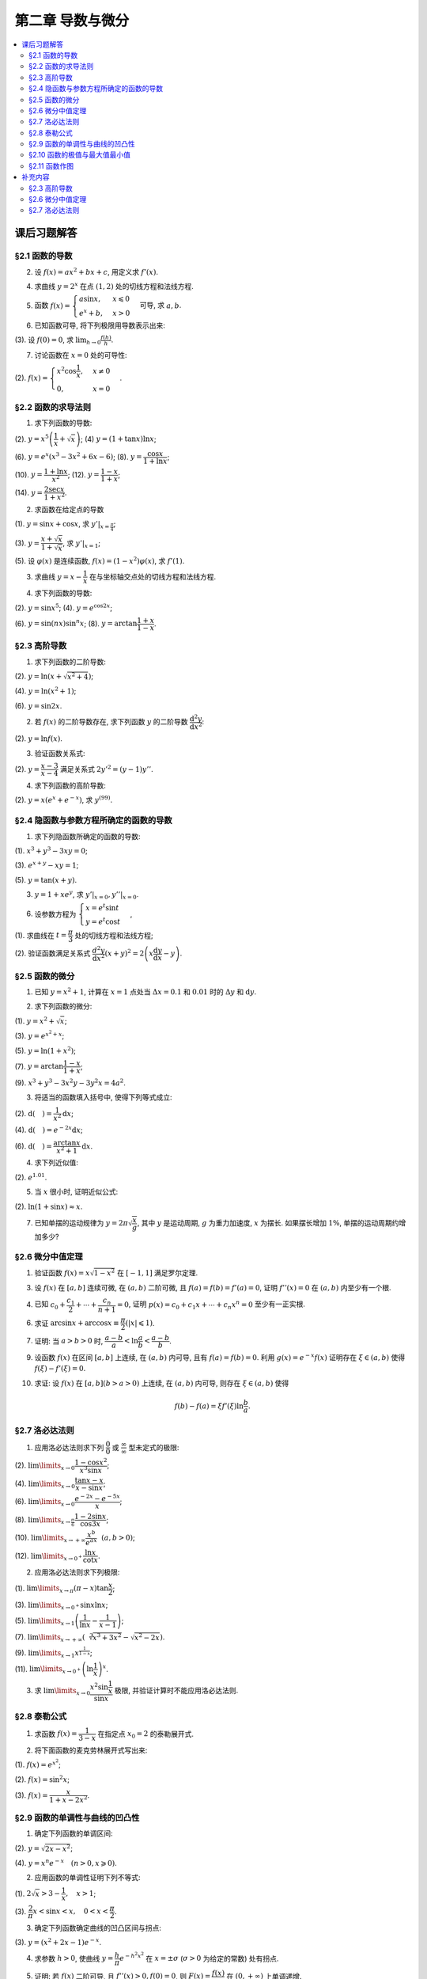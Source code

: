第二章  导数与微分
^^^^^^^^^^^^^^^^^^^^^^^^^

.. contents:: :local:


课后习题解答
=================

§2.1 函数的导数
--------------------------------

2. 设 :math:`f(x) = ax^2 + bx + c`, 用定义求 :math:`f'(x)`.

.. proof:solution::

    .. math::

        f'(x) &= \lim_{\Delta x \to 0} \frac{f(x + \Delta x) - f(x)}{\Delta x} \\
              &= \lim_{\Delta x \to 0} \frac{a(x + \Delta x)^2 + b(x + \Delta x) + c - (ax^2 + bx + c)}{\Delta x} \\
              &= \lim_{\Delta x \to 0} \frac{a(x^2 + 2x\Delta x + \Delta x^2) + bx + b\Delta x + c - ax^2 - bx - c}{\Delta x} \\
              &= \lim_{\Delta x \to 0} \frac{2ax\Delta x + a\Delta x^2 + b\Delta x}{\Delta x} \\
              &= \lim_{\Delta x \to 0} 2ax + a\Delta x + b \\
              &= 2ax + b

4. 求曲线 :math:`y = 2^x` 在点 :math:`(1, 2)` 处的切线方程和法线方程.

.. proof:solution::

    :math:`y = 2^x` 的导函数为 :math:`y' = 2^x \ln 2`, 所以在点 :math:`(1, 2)` 处切线斜率, 即该点处的导数值为 :math:`y'|_{x=1} = 2 \ln 2`.
    所以切线方程为 :math:`y - 2 = 2 \ln 2 (x - 1)`, 即 :math:`y = 2 \ln 2 x - 2 \ln 2 + 2`.

    法线的斜率为 :math:`-\frac{1}{2 \ln 2}`, 所以法线方程为 :math:`y - 2 = -\frac{1}{2 \ln 2} (x - 1)`, 即 :math:`y = -\frac{1}{2 \ln 2} x + \frac{1}{2 \ln 2} + 2`.

5. 函数 :math:`f(x) = \begin{cases} a \sin x, & x \leqslant 0 \\ e^x + b, & x > 0 \end{cases}` 可导, 求 :math:`a, b`.

.. proof:solution::

    :math:`f(x)` 在 :math:`x = 0` 处可导, 所以 :math:`f(x)` 在 :math:`x = 0` 处连续, 即 :math:`a \sin 0 = e^0 + b`, 解得 :math:`b = -1`.

    :math:`f'_{-}(0) = a \cos 0 = a`, :math:`f'_{+}(0) = e^0 = 1`, 所以 :math:`a = 1`.

6. 已知函数可导, 将下列极限用导数表示出来:

(3). 设 :math:`f(0) = 0`, 求 :math:`\lim_{h \to 0} \frac{f(h)}{h}`.

.. proof:solution::

    .. math::

        \lim_{h \to 0} \frac{f(h)}{h} = \lim_{h \to 0} \frac{f(h) - f(0)}{h - 0} = f'(0)

7. 讨论函数在 :math:`x = 0` 处的可导性:

(2). :math:`f(x) = \begin{cases} x^2 \cos \dfrac{1}{x}, & x \ne 0 \\ 0, & x = 0 \end{cases}`.

.. proof:solution::

    首先, :math:`f(x)` 在 :math:`x = 0` 处连续, 因为 :math:`\lim\limits_{x \to 0} f(x) = \lim\limits_{x \to 0} x^2 \cos \dfrac{1}{x} = 0 = f(0)`.
    接下来考虑 :math:`f(x)` 在 :math:`x = 0` 处的左右导数是否相等:

    .. math::

        f'_{-}(0) &= \lim_{h \to 0^{-}} \dfrac{f(0 + h) - f(0)}{h} = \lim_{h \to 0^{-}} \dfrac{h^2 \cos \dfrac{1}{h}}{h} \\
                  &= \lim_{h \to 0^{-}} h \cos \dfrac{1}{h} \\
                  &= 0

    .. math::

        f'_{+}(0) &= \lim_{h \to 0^{+}} \dfrac{f(0 + h) - f(0)}{h} = \lim_{h \to 0^{+}} \dfrac{h^2 \cos \dfrac{1}{h}}{h} \\
                  &= \lim_{h \to 0^{+}} h \cos \dfrac{1}{h} \\
                  &= 0

    所以 :math:`f'(0) = 0`, :math:`f(x)` 在 :math:`x = 0` 处可导.

§2.2 函数的求导法则
--------------------------------

1. 求下列函数的导数:

(2). :math:`y = x^5 \left( \dfrac{1}{x} + \sqrt{x} \right)`; (4) :math:`y = (1 + \tan x) \ln x`;

(6). :math:`y = e^x (x^3 - 3x^2 + 6x - 6)`; (8). :math:`y = \dfrac{\cos x}{1 + \ln x}`;

(10). :math:`y = \dfrac{1 + \ln x}{x^2}`; (12). :math:`y = \dfrac{1 - x}{1 + x}`;

(14). :math:`y = \dfrac{2\sec x}{1 + x^2}`.

.. proof:solution::

    (2).

    .. math::

        y' &= 5x^4 \left( \dfrac{1}{x} + \sqrt{x} \right) + x^5 \left( -\dfrac{1}{x^2} + \dfrac{1}{2 \sqrt{x}} \right) \\
           &= 5x^3 + 5x^{9/2} - x^3 + \dfrac{1}{2} x^{9/2} \\
           &= 4x^3 + \dfrac{11}{2} x^{9/2}

    (4).

    .. math::

        y' = \dfrac{1}{\cos^2 x} \ln x + (1 + \tan x) \cdot \dfrac{1}{x}

    (6).

    .. math::

        y' = e^x (x^3 - 3x^2 + 6x - 6) + e^x (3x^2 - 6x + 6) = e^x x^3

    (8).

    .. math::

        y' = \dfrac{-\sin x}{1 + \ln x} - \dfrac{\cos x}{(1 + \ln x)^2} \cdot \dfrac{1}{x} = - \dfrac{\cos x + x \sin x (1 + \ln x)}{x(1 + \ln x)^2}

    (10).

    .. math::

        y' = \dfrac{\dfrac{1}{x} \cdot x^2 - (1 + \ln x) \cdot 2x}{x^4} = \dfrac{1 - 2 - 2 \ln x}{x^3} = - \dfrac{2 \ln x + 1}{x^3}

    (12).

    .. math::

        y' = \dfrac{-1 \cdot (1 + x) - (1 - x) \cdot 1}{(1 + x)^2} = - \dfrac{2}{(1 + x)^2}

    (14).

    .. math::

        y' = \dfrac{2 (\sec x \tan x) \cdot (1 + x^2) - 2 \sec x \cdot 2x}{(1 + x^2)^2} = 2 \sec x \left( \dfrac{(1 + x^2) \tan x - 2x}{(1 + x^2)^2} \right)

2. 求函数在给定点的导数

(1). :math:`y = \sin x + \cos x`, 求 :math:`y'|_{x = \frac{\pi}{4}}`;

(3). :math:`y = \dfrac{x + \sqrt{x}}{1 + \sqrt{x}}`, 求 :math:`y'|_{x = 1}`;

(5). 设 :math:`\varphi(x)` 是连续函数, :math:`f(x) = (1 - x^2) \varphi(x)`, 求 :math:`f'(1)`.

.. proof:solution::

    (1). :math:`y' = \cos x - \sin x`, 所以 :math:`y'|_{x = \frac{\pi}{4}} = \cos \frac{\pi}{4} - \sin \frac{\pi}{4} = \frac{\sqrt{2}}{2} - \frac{\sqrt{2}}{2} = 0`.

    (3). :math:`y' = \left( \dfrac{\sqrt{x} (1 + \sqrt{x})}{1 + \sqrt{x}} \right)' = \left( \sqrt{x} \right)' = \dfrac{1}{2 \sqrt{x}}`, 所以 :math:`y'|_{x = 1} = \dfrac{1}{2}`.

    (5). 由于 :math:`\varphi` 只是连续函数, 不知道是否可导, 所以需要用定义求 :math:`f(x) = (1 - x^2) \varphi(x)` 的导数

    .. math::

        f'(x) & = \lim_{\Delta x \to 0} \dfrac{f(x + \Delta x) - f(x)}{\Delta x} \\
              & = \lim_{\Delta x \to 0} \dfrac{(1 - (x + \Delta x)^2) \varphi(x + \Delta x) - (1 - x^2) \varphi(x)}{\Delta x} \\
              & = \lim_{\Delta x \to 0} \dfrac{(1 - x^2 - 2x \Delta x - \Delta x^2) \varphi(x + \Delta x) - (1 - x^2) \varphi(x)}{\Delta x} \\
              & = \lim_{\Delta x \to 0} \dfrac{(1 - x^2) \varphi(x + \Delta x) - (1 - x^2) \varphi(x) - 2x \Delta x \varphi(x + \Delta x) - \Delta x^2 \varphi(x + \Delta x)}{\Delta x} \\
              & = \lim_{\Delta x \to 0} \dfrac{(1 - x^2) (\varphi(x + \Delta x) - \varphi(x))}{\Delta x} - \lim_{\Delta x \to 0} 2x \varphi(x + \Delta x) - \lim_{\Delta x \to 0} \Delta x \varphi(x + \Delta x) \\
              & = \lim_{\Delta x \to 0} \dfrac{(1 - x^2) (\varphi(x + \Delta x) - \varphi(x))}{\Delta x} - 2x \varphi(x) - 0 \\

    上式代 :math:`x = 1` 有 :math:`f'(1) = \lim\limits_{\Delta x \to 0} 0 - 2 \cdot 1 \cdot \varphi(1) = -2 \varphi(1)`.

3. 求曲线 :math:`y = x - \dfrac{1}{x}` 在与坐标轴交点处的切线方程和法线方程.

.. proof:solution::

    先求曲线与坐标轴交点. 由于曲线在 :math:`x = 0` 处无定义, 即与 :math:`y` 轴无交点, 所以只需求 :math:`x` 轴交点. 曲线与 :math:`x` 轴交点为 :math:`x - \dfrac{1}{x} = 0`,
    解得 :math:`x = \pm 1`, 所以曲线与坐标轴交点为 :math:`(-1, 0)` 和 :math:`(1, 0)`.

    曲线 :math:`y = x - \dfrac{1}{x}` 的导函数为 :math:`y' = 1 + \dfrac{1}{x^2}`, 所以在点 :math:`(-1, 0)` 处切线斜率, 即该点处的导数值为 :math:`y'|_{x=-1} = 1 + \dfrac{1}{(-1)^2} = 2`,
    所以切线方程为 :math:`y - 0 = 2 (x + 1)`, 即 :math:`y = 2x + 2`; 法线的斜率为 :math:`-\dfrac{1}{2}`, 所以法线方程为 :math:`y - 0 = -\dfrac{1}{2} (x + 1)`, 即 :math:`y = -\dfrac{1}{2} x - \dfrac{1}{2}`. 类似可求得曲线在点 :math:`(1, 0)` 处的切线方程为 :math:`y = 2x - 2`, 法线方程为 :math:`y = -\dfrac{1}{2} x + \dfrac{1}{2}`.

4. 求下列函数的导数:

(2). :math:`y = \sin x^5`; (4). :math:`y = e^{\cos 2x}`;

(6). :math:`y = \sin (nx) \sin^n x`; (8). :math:`y = \arctan \dfrac{1 + x}{1 - x}`.

.. proof:solution::

    (2). :math:`y' = \cos x^5 \cdot 5x^4`.

    (4). :math:`y' = e^{\cos 2x} \cdot (-\sin 2x) \cdot 2 = -2 e^{\cos 2x} \sin 2x`.

    (6).

    .. math::

        y' & = n \cos (nx) \sin^n x + \sin (nx) \cdot n \sin^{n-1} x \cdot \cos x \\
           & = n \sin^{n-1} x (\cos (nx) \sin x + \sin (nx) \cos x) \\
           & = n \sin^{n-1} x \sin (nx + x).

    (8). :math:`y' = \dfrac{1}{1 + \left( \dfrac{1 + x}{1 - x} \right)^2} \cdot \dfrac{(1 - x) + (1 + x)}{(1 - x)^2} = \dfrac{2}{(1 - x)^2 + (1 + x)^2} = \dfrac{1}{1 + x^2}`.

§2.3 高阶导数
--------------------------------

1. 求下列函数的二阶导数:

(2). :math:`y = \ln (x + \sqrt{x^2 + 4})`;

(4). :math:`y = \ln (x^2 + 1)`;

(6). :math:`y = \sin 2x`.

.. proof:solution::

    (2).

    .. math::

        y' & = \dfrac{1}{x + \sqrt{x^2 + 4}} \cdot (1 + \dfrac{1}{2 \sqrt{x^2 + 4}} \cdot 2x) = \dfrac{1}{x + \sqrt{x^2 + 4}} \cdot \dfrac{x + \sqrt{x^2 + 4}}{\sqrt{x^2 + 4}} = \dfrac{1}{\sqrt{x^2 + 4}} \\
        y'' & = -\dfrac{1}{2} (x^2 + 4)^{-3/2} \cdot 2x = -\dfrac{x}{(x^2 + 4)^{3/2}}

    (4).

    .. math::

        y' & = \dfrac{2x}{x^2 + 1} \\
        y'' & = \dfrac{2(x^2 + 1) - 2x \cdot 2x}{(x^2 + 1)^2} = \dfrac{2(1 - x^2)}{(x^2 + 1)^2}

    (6).

    .. math::

        y' & = 2 \cos 2x \\
        y'' & = -4 \sin 2x

2. 若 :math:`f(x)` 的二阶导数存在, 求下列函数 :math:`y` 的二阶导数 :math:`\dfrac{\mathrm{d}^2 y}{\mathrm{d} x^2}`:

(2). :math:`y = \ln f(x)`.

.. proof:solution::

    .. math::

        y' & = \dfrac{1}{f(x)} \cdot f'(x) \\
        y'' & = \dfrac{1}{f(x)} \cdot f''(x) - \dfrac{1}{f^2(x)} \cdot (f'(x))^2 = \dfrac{f''(x) f(x) - (f'(x))^2}{f^2(x)}

3. 验证函数关系式:

(2). :math:`y = \dfrac{x - 3}{x - 4}` 满足关系式 :math:`2y'^2 = (y - 1) y''`.

.. proof:proof::

    .. math::

        y' & = \dfrac{(x - 4) - (x - 3)}{(x - 4)^2} = -\dfrac{1}{(x - 4)^2} \\
        y'' & = 2(x - 4)^{-3} = \dfrac{2}{(x - 4)^3}

    所以

    .. math::

        2y'^2 & = 2 \cdot \dfrac{1}{(x - 4)^4} = \dfrac{2}{(x - 4)^4} \\
        (y - 1) y'' & = \dfrac{(x - 3) - (x - 4)}{x - 4} \cdot \dfrac{2}{(x - 4)^3} = \dfrac{2}{(x - 4)^4}

    所以 :math:`2y'^2 = (y - 1) y''`.

4. 求下列函数的高阶导数:

(2). :math:`y = x (e^{x} + e^{-x})`, 求 :math:`y^{(99)}`.

.. proof:solution::

    .. math::

        y' & = e^x + e^{-x} + x (e^x - e^{-x}) \\
        y'' & = e^x - e^{-x} + e^x - e^{-x} + x (e^x + e^{-x}) = 2(e^x - e^{-x}) + x (e^x + e^{-x}) \\
        y^{(3)} & = 2(e^x + e^{-x}) + e^x + e^{-x} + x (e^x - e^{-x}) = 3(e^x + e^{-x}) + x (e^x - e^{-x})

    所以可以猜测 :math:`y^{(n)} = n(e^x + (-1)^{n - 1} e^{-x}) + x (e^x + (-1)^n e^{-x})`, 用数学归纳法证明:

    .. math::

        y^{(n + 1)} & = \dfrac{d \left( n(e^x + (-1)^{n - 1} e^{-x}) + x (e^x + (-1)^n e^{-x}) \right)}{\mathrm{d} x} \\
        & = n(e^x + (-1)^{n} e^{-x}) + (e^x + (-1)^n e^{-x}) + x (e^x + (-1)^{n + 1} e^{-x}) \\
        & = (n + 1)(e^x + (-1)^{n} e^{-x}) + x (e^x + (-1)^{n + 1} e^{-x}) \\
        & = (n + 1)(e^x + (-1)^{(n + 1) - 1} e^{-x}) + x (e^x + (-1)^{n + 1} e^{-x})

    所以 :math:`y^{(n)} = n(e^x + (-1)^{n - 1} e^{-x}) + x (e^x + (-1)^n e^{-x})`. 令 :math:`n = 99` 有

    .. math::

        y^{(99)} = 99(e^x + (-1)^{98} e^{-x}) + x (e^x + (-1)^{99} e^{-x}) = 99(e^x + e^{-x}) + x (e^x - e^{-x}).

    另解: 利用 Leibniz 公式 :math:`(uv)^{(n)} = \sum\limits_{k = 0}^n C_n^k u^{(k)} v^{(n - k)}`, 有

    .. math::

        y^{(n)} & = (x (e^{x} + e^{-x}))^{(n)} = C_n^0 x^{(0)} (e^{x} + e^{-x})^{(n)} + C_n^1 x^{(1)} (e^{x} + e^{-x})^{(n - 1)} + 0 + \cdots + 0 \\
        & = x (e^{x} + (-1)^n e^{-x}) + n (e^{x} + (-1)^{n - 1} e^{-x}).

    因此 :math:`y^{(99)} = 99(e^x + (-1)^{98} e^{-x}) + x (e^x + (-1)^{99} e^{-x}) = 99(e^x + e^{-x}) + x (e^x - e^{-x})`.

§2.4 隐函数与参数方程所确定的函数的导数
------------------------------------------

1. 求下列隐函数所确定的函数的导数:

(1). :math:`x^3 + y^3 - 3xy = 0`;

(3). :math:`e^{x + y} - xy = 1`;

(5). :math:`y = \tan (x + y)`.

.. proof:solution::

    (1). 方程两边对 :math:`x` 求导有 :math:`3 x^2 + 3 y^2 y' - 3 (x y' + y) = 0`, 所以 :math:`y' = \dfrac{y - x^2}{y^2 - x}`.

    (3). 方程两边对 :math:`x` 求导有 :math:`e^{x + y} (1 + y') - y - xy' = 0`, 所以 :math:`y' = \dfrac{y - e^{x + y}}{e^{x + y} - x} = \dfrac{y - xy - 1}{1 + xy -x}`.

    (5). 方程两边对 :math:`x` 求导有 :math:`y' = \dfrac{1}{\cos^2 (x + y)} (1 + y')`, 所以 :math:`y' = \dfrac{1}{\cos^2 (x + y) - 1} = -\dfrac{1}{\sin^2 (x + y)}`.

3. :math:`y = 1 + x e^y`, 求 :math:`y'|_{x = 0}, y''|_{x = 0}`.

.. proof:solution::

    首先将 :math:`x = 0` 代入方程 :math:`y = 1 + x e^y` 得 :math:`y|_{x = 0} = 1`.

    方程 :math:`y = 1 + x e^y` 两边对 :math:`x` 求导有 :math:`y' = e^y + x e^y y'`, 所以 :math:`y' = \dfrac{e^y}{1 - x e^y}`. 所以 :math:`y'|_{x = 0} = e^{1} = e`.

    :math:`y' = \dfrac{e^y}{1 - x e^y} = \dfrac{e^y}{2 - y}` 两边对 :math:`x` 求二阶导有

    .. math::

        y'' & = \dfrac{e^y y' (2 - y) - e^y (-y')}{(2 - y)^2} = \dfrac{e^y y' (2 - y) + e^y y'}{(2 - y)^2} \\
            & = \dfrac{3 e^y y' - y y' e^y}{(2 - y)^2}

    将 :math:`y|_{x = 0} = 1` 和 :math:`y'|_{x = 0} = e` 代入上式得 :math:`y''|_{x = 0} = \dfrac{3 e^2 - e^2}{(1 - 0)^2} = 2 e^2`.

6. 设参数方程为 :math:`\begin{cases} x = e^t \sin t \\ y = e^t \cos t \end{cases}`,

(1). 求曲线在 :math:`t = \dfrac{\pi}{3}` 处的切线方程和法线方程;

(2). 验证函数满足关系式 :math:`\dfrac{d^2 y}{\mathrm{d} x^2} (x + y)^2 = 2 \left( x \dfrac{\mathrm{d} y}{\mathrm{d} x} - y \right)`.

.. proof:solution::

    (1). :math:`\dfrac{\mathrm{d} y}{\mathrm{d} x} = \left. \left( \dfrac{\mathrm{d} y}{\mathrm{d} t} \right) \right/ \left( \dfrac{\mathrm{d} x}{\mathrm{d} t} \right) = \dfrac{e^t \cos t - e^t \sin t}{e^t \sin t + e^t \cos t} = \dfrac{\cos t - \sin t}{\sin t + \cos t}`.
    曲线在 :math:`t = \dfrac{\pi}{3}` 处的切线斜率为 :math:`\left. \dfrac{\mathrm{d} y}{\mathrm{d} x} \right|_{t = \dfrac{\pi}{3}} = \dfrac{\dfrac{1}{2} - \dfrac{\sqrt{3}}{2}}{\dfrac{\sqrt{3}}{2} + \dfrac{1}{2}} = \sqrt{3} - 2`.
    曲线在 :math:`t = \dfrac{\pi}{3}` 处过点 :math:`(e^{\frac{\pi}{3}} \sin \frac{\pi}{3}, e^{\frac{\pi}{3}} \cos \frac{\pi}{3})`,
    所以切线方程为 :math:`y - e^{\frac{\pi}{3}} \cos \frac{\pi}{3} = (\sqrt{3} - 2) (x - e^{\frac{\pi}{3}} \sin \frac{\pi}{3})`,
    即 :math:`y = (\sqrt{3} - 2) x + e^{\frac{\pi}{3}} (\sqrt{3} - 1)`.

    法线斜率为 :math:`-\dfrac{1}{\sqrt{3} - 2}`, 所以法线方程为 :math:`y - e^{\frac{\pi}{3}} \cos \frac{\pi}{3} = -\dfrac{1}{\sqrt{3} - 2} (x - e^{\frac{\pi}{3}} \sin \frac{\pi}{3})`,
    即 :math:`y = (2 + \sqrt{3}) x - e^{\frac{\pi}{3}} (1 + \sqrt{3})`.

    (2). 由于 :math:`\dfrac{\mathrm{d} y}{\mathrm{d} x} = \dfrac{\cos t - \sin t}{\cos t + \sin t}`, 所以

    .. math::

        \dfrac{d^2 y}{\mathrm{d} x^2} & = \dfrac{\dfrac{d}{\mathrm{d} t} \left( \dfrac{\mathrm{d} y}{\mathrm{d} x} \right)}{\dfrac{\mathrm{d} x}{\mathrm{d} t}} = \dfrac{\dfrac{d}{\mathrm{d} t} \left( \dfrac{\cos t - \sin t}{\cos t + \sin t} \right)}{e^t \sin t + e^t \cos t} \\
        & = \dfrac{\left( \dfrac{-(\cos t + \sin t) \cdot (\cos t + \sin t) - (\cos t - \sin t) \cdot (\cos t - \sin t)}{(\cos t + \sin t)^2} \right)}{e^t \sin t + e^t \cos t} \\
        & = \dfrac{-2}{e^t (\sin t + \cos t)^3}.

    所以

    .. math::

        \dfrac{d^2 y}{\mathrm{d} x^2} (x + y)^2 & = \dfrac{-2}{e^t (\sin t + \cos t)^3} \cdot (e^t \sin t + e^t \cos t)^2 = - \dfrac{2 e^t}{\sin t + \cos t} \\
        2 \left( x \dfrac{\mathrm{d} y}{\mathrm{d} x} - y \right) & = 2 \left( e^t \sin t \cdot \dfrac{\cos t - \sin t}{\cos t + \sin t} - e^t \cos t \right) = - \dfrac{2 e^t}{\sin t + \cos t}

    于是有 :math:`\dfrac{d^2 y}{\mathrm{d} x^2} (x + y)^2 = 2 \left( x \dfrac{\mathrm{d} y}{\mathrm{d} x} - y \right)`.

§2.5 函数的微分
--------------------------------

1. 已知 :math:`y = x^2 + 1`, 计算在 :math:`x = 1` 点处当 :math:`\Delta x = 0.1` 和 :math:`0.01` 时的 :math:`\Delta y` 和 :math:`\mathrm{d} y`.

.. proof:solution::

    函数 :math:`y = x^2 + 1` 的微分为 :math:`\mathrm{d} y = 2x \mathrm{d} x`, 所以当 :math:`x = 1` 时 :math:`\mathrm{d} y = 2 \mathrm{d} x`.

    当 :math:`\Delta x = 0.1` 时, :math:`\Delta y = f(1 + 0.1) - f(1) = 2.21 - 2 = 0.21, \mathrm{d} y = 2 \cdot 0.1 = 0.2`.

    当 :math:`\Delta x = 0.01` 时, :math:`\Delta y = f(1 + 0.01) - f(1) = 2.0201 - 2 = 0.0201, \mathrm{d} y = 2 \cdot 0.01 = 0.02`.

2. 求下列函数的微分:

(1). :math:`y = x^2 + \sqrt{x}`;

(3). :math:`y = e^{x^2 + x}`;

(5). :math:`y = \ln (1 + x^2)`;

(7). :math:`y = \arctan \dfrac{1 - x}{1 + x}`;

(9). :math:`x^3 + y^3 -3x^2y - 3y^2x = 4a^2`.

.. proof:solution::

    (1). :math:`\mathrm{d} y = 2x \mathrm{d} x + \dfrac{1}{2 \sqrt{x}} \mathrm{d} x = (2x + \dfrac{1}{2 \sqrt{x}}) \mathrm{d} x`.

    (3). :math:`\mathrm{d} y = (2x + 1) e^{x^2 + x} \mathrm{d} x`.

    (5). :math:`\mathrm{d} y = \dfrac{2x}{1 + x^2} \mathrm{d} x`.

    (7). :math:`\left( \arctan\dfrac{1 - x}{1 + x} \right)' = \dfrac{1}{1 + \left( \dfrac{1 - x}{1 + x} \right)^2} \cdot \dfrac{-(1 + x) - (1 - x)}{(1 + x)^2} = \dfrac{-1}{1 + x^2}`,
    所以 :math:`\mathrm{d} y = \dfrac{1}{1 + x^2} \mathrm{d} x`.

    (9). 对等式两边求微分有 :math:`3x^2 \mathrm{d} x + 3y^2 \mathrm{d} y - 6xy \mathrm{d} x - 3x^2 \mathrm{d} y - 6xy \mathrm{d} y - 3y^2 \mathrm{d} x = 0`,
    所以 :math:`(y^2 - 2xy - x^2) \mathrm{d} y = (2xy - x^2 + y^2) \mathrm{d} x`, 即有 :math:`\mathrm{d} y = \dfrac{y^2 + 2xy - x^2}{y^2 - 2xy + x^2} \mathrm{d} x`.

3. 将适当的函数填入括号中, 使得下列等式成立:

(2). :math:`\mathrm{d} (\quad) = \dfrac{1}{x^2} \mathrm{d} x`;

(4). :math:`\mathrm{d} (\quad) = e^{-2x} \mathrm{d} x`;

(6). :math:`\mathrm{d} (\quad) = \dfrac{\arctan x}{x^2 + 1} \mathrm{d} x`.

.. proof:solution::

    (2). 由于 :math:`\left( \dfrac{1}{x} \right)' = -\dfrac{1}{x^2}`, 所以 :math:`\mathrm{d} \left( -\dfrac{1}{x} + C \right) = \dfrac{1}{x^2} \mathrm{d} x`.

    (4). 由于 :math:`\left( -\dfrac{1}{2} e^{-2x} \right)' = e^{-2x}`, 所以 :math:`\mathrm{d} \left( -\dfrac{1}{2} e^{-2x} + C \right) = e^{-2x} \mathrm{d} x`.

    (6). 由于 :math:`\left( \arctan^2 x \right)' = \dfrac{\arctan x}{x^2 + 1}`, 所以 :math:`\mathrm{d} \left( \arctan^2 x + C \right) = \dfrac{\arctan x}{x^2 + 1} \mathrm{d} x`.

    以上的 :math:`C` 为常数.

    .. note::

        一般地, 可以把 :math:`\mathrm{d} x` 变形, 将整个表示式变成基本初等函数的微分. 例如第 (6) 题:

        .. math::

            \dfrac{\arctan x}{x^2 + 1} \mathrm{d} x & = \arctan x \cdot \dfrac{1}{x^2 + 1} \mathrm{d} x \\
            & = \arctan x \cdot \mathrm{d} (\arctan x) \\
            & = \mathrm{d} (\arctan^2 x + C)

4. 求下列近似值:

(2). :math:`e^{1.01}`.

.. proof:solution::

    由于 :math:`e^x` 在 :math:`x = 1` 处的导数为 :math:`e^x`, 在 :math:`x = 1` 附近有 :math:`e^{x + \Delta x} \approx e^x + e^x \cdot \Delta x`,
    那么 :math:`e^{1.01} \approx e^1 + e^1 \cdot 0.01 \approx 2.71828 + 2.71828 \cdot 0.01 = 2.74546`.

5. 当 :math:`x` 很小时, 证明近似公式:

(2). :math:`\ln (1 + \sin x) \approx x`.

.. proof:solution::

    由于 :math:`\ln (1 + \sin x)` 在 :math:`x = 0` 处的值为 :math:`0`, 导数为 :math:`\left.\dfrac{\cos x}{1 + \sin x}\right|_{x = 0} = 1`,
    所以在 :math:`x = 0` 附近有 :math:`\ln (1 + \sin x) \approx 0 + 1 \cdot x = x`.

7. 已知单摆的运动规律为 :math:`y = 2\pi \sqrt{\dfrac{x}{g}}`, 其中 :math:`y` 是运动周期, :math:`g` 为重力加速度, :math:`x` 为摆长. 如果摆长增加 :math:`1\%`, 单摆的运动周期约增加多少?

.. proof:solution::

    单摆运动周期 :math:`y = 2\pi \sqrt{\dfrac{x}{g}}` 关于摆长 :math:`x` 的导数为 :math:`\dfrac{\pi}{\sqrt{g x}}`, 那么当摆长增加 :math:`1\%` 时, 单摆的运动周期增加约
    :math:`\dfrac{\pi}{\sqrt{g x}} \cdot 0.01 x = \pi \sqrt{\dfrac{x}{g}} \cdot 0.01 = \dfrac{y}{2} \cdot 0.01 = y \cdot 0.005`, 所以单摆的运动周期约 :math:`0.5\%`.

    另解: 直接利用弹性函数, 当 :math:`x` 增加 :math:`1\%` 时, :math:`y` 增加比例为

    .. math::

        y'\dfrac{x}{y}\% = \left( \dfrac{\pi}{\sqrt{g x}} \cdot \dfrac{x}{2\pi \sqrt{\dfrac{x}{g}}} \right)\% = \dfrac{1}{2} \% = 0.5\%.

§2.6 微分中值定理
--------------------------------

1. 验证函数 :math:`f(x) = x \sqrt{1 - x^2}` 在 :math:`[-1, 1]` 满足罗尔定理.

.. proof:solution::

    (1). :math:`f(x) = x \sqrt{1 - x^2}` 是初等函数, 在定义区间 :math:`[-1, 1]` 上连续.

    (2). :math:`f'(x) = \sqrt{1 - x^2} - \dfrac{x^2}{\sqrt{1 - x^2}}`, 其在开区间 :math:`(-1, 1)` 内有定义, 所以 :math:`f(x)` 在开区间 :math:`(-1, 1)` 内可导.

    (3). :math:`f(-1) = f(1) = 0`.

3. 设 :math:`f(x)` 在 :math:`[a, b]` 连续可微, 在 :math:`(a, b)` 二阶可微, 且 :math:`f(a) = f(b) = f'(a) = 0`, 证明 :math:`f''(x) = 0` 在 :math:`(a, b)` 内至少有一个根.

.. proof:proof::

    由于 :math:`f(a) = f(b) = 0`, 所以根据罗尔定理, 存在 :math:`\xi \in (a, b)` 使得 :math:`f'(\xi) = 0`.

    考察函数 :math:`f'(x)`, 它在闭区间 :math:`[a, \xi]` 上连续, 在开区间 :math:`(a, \xi)` 内可导, 且 :math:`f'(a) = f'(\xi) = 0`, 所以根据罗尔定理,
    存在 :math:`\eta \in (a, \xi)` 使得 :math:`f''(\eta) = 0`.

    注意: 这题用了两次罗尔定理.

4. 已知 :math:`c_0 + \dfrac{c_1}{2} + \cdots + \dfrac{c_n}{n + 1} = 0`, 证明 :math:`p(x) = c_0 + c_1 x + \cdots + c_n x^n = 0` 至少有一正实根.

.. proof:proof::

    考察函数 :math:`f(x) = c_0 x + \dfrac{c_1}{2} x^2 + \cdots + \dfrac{c_n}{n + 1} x^{n + 1}`, 它是一个多项式, 因此在闭区间 :math:`[0, 1]` 上连续, 在开区间 :math:`(0, 1)` 内可导,
    而且 :math:`f(0) = f(1) = 0`, 所以根据罗尔定理, 存在 :math:`\xi \in (0, 1)` 使得 :math:`0 = f'(\xi) = c_0 + c_1 \xi + \cdots + c_n \xi^n`, 即 :math:`p(\xi) = 0`.
    因此, :math:`p(x)` 至少有一正实根 :math:`\xi`.

6. 求证 :math:`\arcsin x + \arccos x \equiv \dfrac{\pi}{2} (\lvert x \rvert \leqslant 1)`.

.. proof:proof::

    考虑函数 :math:`f(x) = \arcsin x + \arccos x, \lvert x \rvert \leqslant 1`. 它的导数为 :math:`f'(x) = \dfrac{1}{\sqrt{1 - x^2}} - \dfrac{1}{\sqrt{1 - x^2}} = 0`,
    所以 :math:`f(x)` 在闭区间 :math:`[-1, 1]` 上是常数函数. 易知 :math:`f(0) = \dfrac{\pi}{2}`, 所以 :math:`f(x) \equiv \dfrac{\pi}{2}`.

7. 证明: 当 :math:`a > b > 0` 时, :math:`\dfrac{a - b}{a} < \ln \dfrac{a}{b} < \dfrac{a - b}{b}`.

.. proof:proof::

    考虑函数 :math:`f(x) = \ln x, x > 0`. 它的导数为 :math:`f'(x) = \dfrac{1}{x}`. 对 函数 :math:`f(x)` 在区间 :math:`[b, a]` 上应用拉格朗日中值定理, 存在 :math:`\xi \in (b, a)` 使得

    .. math::

        \ln a - \ln b = \dfrac{1}{\xi} (a - b).

    所以

    .. math::

        \dfrac{a - b}{a} = \left. \dfrac{1}{\xi} (a - b) \right|_{\xi = a} < \ln \dfrac{a}{b} < \left. \dfrac{1}{\xi} (a - b) \right|_{\xi = b} = \dfrac{a - b}{b}.

9. 设函数 :math:`f(x)` 在区间 :math:`[a, b]` 上连续, 在 :math:`(a, b)` 内可导, 且有 :math:`f(a) = f(b) = 0`. 利用 :math:`g(x) = e^{-x} f(x)` 证明存在 :math:`\xi \in (a, b)` 使得 :math:`f(\xi) - f'(\xi) = 0`.

.. proof:proof::

    由于函数 :math:`f(x)` 在区间 :math:`[a, b]` 上连续, 在 :math:`(a, b)` 内可导, 那么函数 :math:`g(x) = e^{-x} f(x)` 也在区间 :math:`[a, b]` 上连续, 在 :math:`(a, b)` 内可导,
    而且 :math:`g(a) = g(b) = 0`. 根据罗尔定理, 存在 :math:`\xi \in (a, b)` 使得 :math:`g'(\xi) = e^{-\xi}(f'(\xi) - f(\xi)) = 0`, 即有 :math:`f(\xi) - f'(\xi) = 0`.

10. 求证: 设 :math:`f(x)` 在 :math:`[a, b] (b > a > 0)` 上连续, 在 :math:`(a, b)` 内可导, 则存在 :math:`\xi \in (a, b)` 使得

.. math::

    f(b) - f(a) = \xi f'(\xi) \ln \dfrac{b}{a}.

.. proof:proof::

    考虑函数 :math:`g(u) = f(e^{u})`. 由于 :math:`f(x)` 在 :math:`[a, b] (b > a > 0)` 上连续, 在 :math:`(a, b)` 内可导, 那么函数 :math:`g(u)` 在 :math:`[\ln a, \ln b]` 上连续,
    在 :math:`(\ln a, \ln b)` 内可导. 那么根据拉格朗日中值定理, 存在 :math:`\eta \in (\ln a, \ln b)` 使得

    .. math::

        \dfrac{g(\ln b) - g(\ln a)}{\ln b - \ln a} = g'(\eta) = f'(e^{\eta}) e^{\eta}.

    令 :math:`\xi = e^{\eta}`, 那么 :math:`\xi \in (a, b)`, 且

    .. math::

        f(b) - f(a) = \xi f'(\xi) \ln \dfrac{b}{a}.

§2.7 洛必达法则
--------------------------------

1. 应用洛必达法则求下列 :math:`\dfrac{0}{0}` 或 :math:`\dfrac{\infty}{\infty}` 型未定式的极限:

(2). :math:`\lim\limits_{x \to 0} \dfrac{1 - \cos x^2}{x^3 \sin x}`;

(4). :math:`\lim\limits_{x \to 0} \dfrac{\tan x - x}{x - \sin x}`;

(6). :math:`\lim\limits_{x \to 0} \dfrac{e^{-2x} - e^{-5x}}{x}`;

(8). :math:`\lim\limits_{x \to \frac{\pi}{6}} \dfrac{1 - 2\sin x}{\cos 3x}`;

(10). :math:`\lim\limits_{x \to +\infty} \dfrac{x^b}{e^{ax}} ~~ (a, b > 0)`;

(12). :math:`\lim\limits_{x \to 0^+} \dfrac{\ln x}{\cot x}`.

.. proof:solution::

    (2).

    .. math::

        \lim\limits_{x \to 0} \dfrac{1 - \cos x^2}{x^3 \sin x} & = \lim\limits_{x \to 0} \dfrac{2x \sin x^2}{3x^2 \sin x + x^3 \cos x} = \lim\limits_{x \to 0} \dfrac{2 \sin x^2}{3x \sin x + x^2 \cos x} \\
        & = \lim\limits_{x \to 0} \dfrac{4x \cos x^2}{3 \sin x + 3 x \cos x + 2x \cos x - x^2 \sin x} \\
        & = \lim\limits_{x \to 0} \dfrac{4 \cos x^2}{3 + 5 \cos x - x \sin x} \\
        & = \dfrac{4}{8} = \dfrac{1}{2}.

    (4).

    .. math::

        \lim\limits_{x \to 0} \dfrac{\tan x - x}{x - \sin x} & = \lim\limits_{x \to 0} \dfrac{\sec^2 x - 1}{1 - \cos x} = \lim\limits_{x \to 0} \dfrac{ 2 \sec x \cdot (\sec x \tan x)}{\sin x} \\
        & = \lim\limits_{x \to 0} \dfrac{ 2 \sec^2 x}{\cos x} = \dfrac{2}{1} = 2.

    (6).

    .. math::

        \lim\limits_{x \to 0} \dfrac{e^{-2x} - e^{-5x}}{x} = \lim\limits_{x \to 0} \dfrac{-2e^{-2x} + 5e^{-5x}}{1} = -2 + 5 = 3.

    (8).

    .. math::

        \lim\limits_{x \to \frac{\pi}{6}} \dfrac{1 - 2\sin x}{\cos 3x} = \lim\limits_{x \to \frac{\pi}{6}} \dfrac{2\cos x}{3\sin 3x} = \dfrac{\sqrt{3}}{3}.

    (10). 若 :math:`b > 0` 为正整数, 那么

    .. math::

        \lim\limits_{x \to +\infty} \dfrac{x^b}{e^{ax}} & = \lim\limits_{x \to +\infty} \dfrac{bx^{b-1}}{ae^{ax}} = \cdots \\
        & = \lim\limits_{x \to +\infty} \dfrac{b!}{a^b e^{ax}} = 0.

    若 :math:`b > 0` 不是正整数, 那么

    .. math::

        \lim\limits_{x \to +\infty} \dfrac{x^b}{e^{ax}} & = \lim\limits_{x \to +\infty} \dfrac{b x^{b-1}}{a e^{ax}} = \cdots \\
        & = \lim\limits_{x \to +\infty} \dfrac{b(b-1)\cdots(b-[b])}{a^{[b]} e^{ax} x^{[b]+1-b}} = 0.

    (12).

    .. math::

        \lim\limits_{x \to 0^+} \dfrac{\ln x}{\cot x} = \lim\limits_{x \to 0^+} \dfrac{\dfrac{1}{x}}{-\csc^2 x} = \lim\limits_{x \to 0^+} -x \sin^2 x = 0.

2. 应用洛必达法则求下列极限:

(1). :math:`\lim\limits_{x \to \pi} (\pi - x) \tan \dfrac{x}{2}`;

(3). :math:`\lim\limits_{x \to 0^+} \sin x \ln x`;

(5). :math:`\lim\limits_{x \to 1} \left(\dfrac{1}{\ln x} - \dfrac{1}{x - 1} \right)`;

(7). :math:`\lim\limits_{x \to +\infty} \left( \sqrt[3]{x^3 + 3x^2} - \sqrt{x^2 - 2x} \right)`.

(9). :math:`\lim\limits_{x \to 1} x^{\frac{1}{1-x}}`;

(11). :math:`\lim\limits_{x \to 0^+} \left( \ln \dfrac{1}{x} \right)^x`.

.. proof:solution::

    (1).

    .. math::

        \lim\limits_{x \to \pi} (\pi - x) \tan \dfrac{x}{2} & = \lim\limits_{x \to \pi} \dfrac{(\pi - x) \sin \dfrac{x}{2}}{\cos \dfrac{x}{2}} \\
        & = \lim\limits_{x \to \pi} \dfrac{-\sin \dfrac{x}{2} + (\pi - x) \cdot \dfrac{1}{2} \cos \dfrac{x}{2}}{-\dfrac{1}{2}\sin \dfrac{x}{2}} \\
        & = \dfrac{-1}{-\dfrac{1}{2}} = 2

    (3).

    .. math::

        \lim\limits_{x \to 0^+} \sin x \ln x & = \lim\limits_{x \to 0^+} \dfrac{\ln x}{\csc x} = \lim\limits_{x \to 0^+} \dfrac{\dfrac{1}{x}}{-\csc x \cot x} \\
        & = - \lim\limits_{x \to 0^+} \dfrac{\sin^2 x}{x \cos x} = - \lim\limits_{x \to 0^+} \dfrac{2 \sin x \cos x}{\cos x - x \sin x} \\
        & = 0

    (5).

    .. math::

        \lim\limits_{x \to 1} \left(\dfrac{1}{\ln x} - \dfrac{1}{x - 1} \right) & = \lim\limits_{x \to 1} \dfrac{x - \ln x - 1}{(x - 1) \ln x} = \lim\limits_{x \to 1} \dfrac{1 - \dfrac{1}{x}}{\ln x + \dfrac{x - 1}{x}} \\
        & = \lim\limits_{x \to 1} \dfrac{x - 1}{x \ln x + x - 1} = \lim\limits_{x \to 1} \dfrac{1}{\ln x + 2} \\
        & = \dfrac{1}{2}

    (7).

    .. math::

        \lim\limits_{x \to +\infty} \left( \sqrt[3]{x^3 + 3x^2} - \sqrt{x^2 - 2x} \right) & = \lim\limits_{x \to +\infty} x \left( \sqrt[3]{1 + 3\dfrac{1}{x}} - \sqrt{1 - 2\dfrac{1}{x}} \right) \\
        & = \lim\limits_{x \to 0^+} \dfrac{\sqrt[3]{1 + 3x} - \sqrt{1 - 2x}}{x} \\
        & = \lim\limits_{x \to 0^+} \dfrac{(1 + 3x)^{-\frac{2}{3}} + (1 - 2x)^{-\frac{1}{2}}}{1} \\
        & = 1 + 1 = 2

    (9). 因为

    .. math::

        \lim\limits_{x \to 1} \dfrac{1}{1-x} \cdot \ln x = \lim\limits_{x \to 1} \frac{\dfrac{1}{x}}{-1} = -1,

    所以 :math:`\lim\limits_{x \to 1} x^{\frac{1}{1-x}} = e^{-1}`.

    (11). 因为

    .. math::

        \lim\limits_{x \to 0^+} x \cdot \left( \ln \dfrac{1}{x} \right) = \lim\limits_{x \to +\infty} \dfrac{\ln x}{x} = \lim\limits_{x \to +\infty} \dfrac{\dfrac{1}{x}}{1} = 0,

    所以 :math:`\lim\limits_{x \to 0^+} \left( \ln \dfrac{1}{x} \right)^x = 1`.

3. 求 :math:`\lim\limits_{x \to 0} \dfrac{x^2 \sin \dfrac{1}{x}}{\sin x}` 极限, 并验证计算时不能应用洛必达法则.

.. proof:solution::

    :math:`\lim\limits_{x \to 0} \dfrac{x^2 \sin \dfrac{1}{x}}{\sin x} = \lim\limits_{x \to 0} \dfrac{x}{\sin x} \cdot \left( x \sin \dfrac{1}{x} \right)`.
    由于 :math:`\lim\limits_{x \to 0} \dfrac{x}{\sin x} = 1`, :math:`\lim\limits_{x \to 0} x \sin \dfrac{1}{x} = 0`, 所以有

    .. math::

        \lim\limits_{x \to 0} \dfrac{x^2 \sin \dfrac{1}{x}}{\sin x} = 0.

    如果使用洛必达法则, 这是 :math:`\dfrac{0}{0}` 型未定式, 那么有

    .. math::

        \lim\limits_{x \to 0} \dfrac{x^2 \sin \dfrac{1}{x}}{\sin x} = \lim\limits_{x \to 0} \dfrac{2x \sin \dfrac{1}{x} - \cos \dfrac{1}{x}}{\cos x}.

    上式分子 :math:`2x \sin \dfrac{1}{x} - \cos \dfrac{1}{x}` 极限（当 :math:`x \to 0`）不存在, 所以不能使用洛必达法则.

§2.8 泰勒公式
--------------------------------

1. 求函数 :math:`f(x) = \dfrac{1}{3 - x}` 在指定点 :math:`x_0 = 2` 的泰勒展开式.

.. proof:solution::

    函数 :math:`f(x) = \dfrac{1}{3 - x} = -(x - 3)^{-1}` 的 :math:`k` 阶导函数为 :math:`f^{(k)}(x) = k! (x - 3)^{-k-1} = \dfrac{k!}{(3 - x)^{k+1}}`.
    将 :math:`x_0 = 2` 代入有

    .. math::

        f^{(k)}(x_0) = - (-1)^k k! (2 - 3)^{-k-1} = k!,

    所以在点 :math:`x_0 = 2` 处函数 :math:`f(x) = \dfrac{1}{3 - x}` 的 :math:`n` 阶泰勒展开式为

    .. math::

        f(x) = \sum\limits_{k=0}^{n} \dfrac{f^{(k)}(x_0)}{k!} (x - x_0)^k + R_n = \sum\limits_{k=0}^{k} (x - 2)^n + R_n,

    其中 :math:`R_n = \dfrac{f^{(n+1)}(\xi)}{(n+1)!} (x - x_0)^{n+1} = \dfrac{(n+1)!}{(3 - \xi)^{n+2}} (x - 2)^{n+1}` 为拉格朗日余项,
    :math:`\xi` 介于 :math:`x_0` 和 :math:`x` 之间.

    另解:

    由于 :math:`f(x) = \dfrac{1}{3 - x} = \dfrac{1}{1 - (x - 2)}`, 所以可以利用 :math:`\dfrac{1}{1 - t}` 在 :math:`t = 0` 附近的泰勒展开式

    .. math::

        \dfrac{1}{1 - t} = 1 + t + t^2 + \cdots + t^n + o(t^n),

    通过间接法求得 :math:`f(x)` 带佩亚诺型余项的泰勒展开式为

    .. math::

        f(x) & = \dfrac{1}{3 - x} = \dfrac{1}{1 - (x - 2)} \\
        & = 1 + (x - 2) + (x - 2)^2 + \cdots + (x - 2)^n + o((x - 2)^n).

2. 将下面函数的麦克劳林展开式写出来:

(1). :math:`f(x) = e^{x^2}`;

(2). :math:`f(x) = \sin^2 x`;

(3). :math:`f(x) = \dfrac{x}{1 + x - 2x^2}`.

.. proof:solution::

    (1). 因为函数 :math:`g(x) = e^x` 的泰勒展开前 :math:`n` 项和为

    .. math::

        1 + x + \dfrac{x^2}{2!} + \dfrac{x^3}{3!} + \cdots + \dfrac{x^n}{n!}

    所以函数 :math:`f(x) = e^{x^2}` 的麦克劳林展开式为

    .. math::

        e^{x^2} = 1 + x^2 + \dfrac{x^4}{2!} + \dfrac{x^6}{3!} + \cdots + \dfrac{x^{2n}}{n!} + o(x^{2n}).

    (2). 因为函数 :math:`f(x) = \sin^2 x = \dfrac{1 - \cos 2x}{2}` 的 :math:`k` 阶导函数为 :math:`f^{(k)}(x) = -2^{k-1} \cos (2x + \dfrac{k\pi}{2})`,
    所以 :math:`f(x)` 的麦克劳林展开式为

    .. math::

        \sin^2 x & = \dfrac{1}{2} - \dfrac{1}{2} \cos 2x \\
        & = \dfrac{1}{2} - \dfrac{1}{2} \left( 1 - \dfrac{(2x)^2}{2!} + \dfrac{(2x)^4}{4!} - \cdots + (-1)^n \dfrac{(2x)^{2n}}{(2n)!} \right) + o(x^{2n}) \\
        & = x^2 - \dfrac{x^4}{3} + \cdots + (-1)^{n+1} \dfrac{x^{2n}}{(2n+1)!} + o(x^{2n}).

    (3). 因为函数 :math:`f(x) = \dfrac{x}{1 + x - 2x^2} = \dfrac{1}{3} \cdot \dfrac{3x}{(1 + 2x)(1 - x)} = \dfrac{1}{3} \cdot \dfrac{1}{1 - x} - \dfrac{1}{3} \cdot \dfrac{2}{1 + 2x}`,
    又有

    .. math::

        \dfrac{1}{1 - x} & = 1 + x + x^2 + x^3 + \cdots + x^n + o(x^n) \\
        \dfrac{1}{1 + 2x} & = 1 - 2x + 4x^2 - 8x^3 + \cdots + (-2)^{n} x^n + o(x^n),

    所以 :math:`f(x)` 的麦克劳林展开式为

    .. math::

        f(x) & = \dfrac{1}{3} \cdot \dfrac{1}{1 - x} - \dfrac{1}{3} \cdot \dfrac{2}{1 + 2x} \\
        & = \dfrac{1}{3} \left( 1 + x + x^2 + \cdots + x^n \right) - \dfrac{1}{3} \left( 1 - 2x + 4x^2 \cdots + (-2)^{n} x^n \right) + o(x^n) \\
        & = x - x^2 + \cdots + \dfrac{1 - (-2)^{n}}{3} x^n + o(x^n).

§2.9 函数的单调性与曲线的凹凸性
--------------------------------

1. 确定下列函数的单调区间:

(2). :math:`y = \sqrt{2x - x^2}`;

(4). :math:`y = x^n e^{-x} \quad (n > 0, x \geqslant 0)`.

.. proof:solution::

    (2). :math:`y = \sqrt{2x - x^2}` 的定义域为 :math:`[0, 2]`, 导函数为 :math:`y' = \dfrac{1 - x}{\sqrt{2x - x^2}}`. 令 :math:`y' = 0` 解得 :math:`x = 1`.
    当 :math:`0 \leqslant x \leqslant 1` 时, :math:`y' = \dfrac{1 - x}{\sqrt{2x - x^2}} > 0`, 所以 :math:`y` 在 :math:`[0, 1]` 上单调递增；
    当 :math:`1 \leqslant x \leqslant 2` 时, :math:`y' = \dfrac{1 - x}{\sqrt{2x - x^2}} < 0`, 所以 :math:`y` 在 :math:`[1, 2]` 上单调递减.

    (4). :math:`y = x^n e^{-x} \quad (n > 0, x \geqslant 0)` 的导函数为 :math:`y' = x^{n-1} e^{-x} (n - x)`. 令 :math:`y' = 0` 解得 :math:`x = n`.
    当 :math:`0 \leqslant x \leqslant n` 时, :math:`y' = x^{n-1} e^{-x} (n - x) > 0`, 所以 :math:`y` 在 :math:`[0, n]` 上单调递增；
    当 :math:`n \leqslant x` 时, :math:`y' = x^{n-1} e^{-x} (n - x) < 0`, 所以 :math:`y` 在 :math:`[n, +\infty)` 上单调递减.

2. 应用函数的单调性证明下列不等式:

(1). :math:`2 \sqrt{x} > 3 - \dfrac{1}{x}, \quad x > 1`;

(3). :math:`\dfrac{2}{\pi} x < \sin x < x, \quad 0 < x < \dfrac{\pi}{2}`.

.. proof:proof::

    (1). 令 :math:`f(x) = 2 \sqrt{x} - (3 - \dfrac{1}{x})`, 那么当 :math:`x \geqslant 1`时有 :math:`f'(x) = \dfrac{1}{\sqrt{x}} + \dfrac{1}{x^2} > 0`,
    所以 :math:`f(x)` 在 :math:`[1, +\infty)` 上单调递增, 故 :math:`f(x) > f(1) = 0` 对一切 :math:`x > 1` 成立.

    (3). 令 :math:`f(x) = \sin x - \dfrac{2}{\pi} x`, 那么 :math:`f(x)` 的导函数为 :math:`f'(x) = \cos x - \dfrac{2}{\pi}`. 令 :math:`f'(x) = 0`,
    解得 :math:`x = \arccos \dfrac{2}{\pi}`. 在区间 :math:`[0, \arccos \dfrac{2}{\pi})` 上有 :math:`f'(x) > 0`,
    所以 :math:`f(x)` 在 :math:`[0, \arccos \dfrac{2}{\pi}]` 上单调递增, 从而有 :math:`f(x) > f(0) = 0` 对一切 :math:`0 < x \leqslant \arccos \dfrac{2}{\pi}` 成立.
    在区间 :math:`[\arccos \dfrac{2}{\pi}, \dfrac{\pi}{2})` 上有 :math:`f'(x) < 0`, 所以 :math:`f(x)` 在 :math:`[\arccos \dfrac{2}{\pi}, \dfrac{\pi}{2}]` 上单调递减,
    从而有 :math:`f(x) > f(\dfrac{\pi}{2}) = 0` 对一切 :math:`\arccos \dfrac{2}{\pi} \leqslant x < \dfrac{\pi}{2}` 成立.
    于是 :math:`f(x) > 0` 对一切 :math:`0 < x < \dfrac{\pi}{2}` 成立.

    另一方面, 令 :math:`g(x) = x - \sin x`, 那么 :math:`g(x)` 的导函数为 :math:`g'(x) = 1 - \cos x`. 在区间 :math:`(0, \dfrac{\pi}{2})` 上恒有 :math:`g'(x) > 0`,
    所以 :math:`g(x)` 在 :math:`(0, \dfrac{\pi}{2})` 上单调递增, 从而有 :math:`g(x) > g(0) = 0` 对一切 :math:`0 < x < \dfrac{\pi}{2}` 成立.

    综上所述, :math:`\dfrac{2}{\pi} x < \sin x < x, \quad 0 < x < \dfrac{\pi}{2}` 成立.

3. 确定下列函数确定曲线的凹凸区间与拐点:

(3). :math:`y = (x^2 + 2x - 1) e^{-x}`.

.. proof:solution::

    :math:`y = (x^2 + 2x - 1) e^{-x}` 的定义域为 :math:`(-\infty, +\infty)`, 导函数以及二阶导函数分别为

    .. math::

        y' & = (2x + 2) e^{-x} - (x^2 + 2x - 1) e^{-x} = (3 - x^2) e^{-x} \\
        y'' & = (-2x) e^{-x} - (3 - x^2) e^{-x} = (x^2 - 2x - 3) e^{-x}.

    令 :math:`y'' = 0` 解得 :math:`x = -1, x = 3`, 相应函数值分别为 :math:`y(-1) = -2e, y(3) = 14e^{-3}`. 当 :math:`-\infty < x < -1` 时, :math:`y'' > 0`,
    所以曲线 在 :math:`(-\infty, -1)` 上是凹的；当 :math:`-1 < x < 3` 时, :math:`y'' < 0`, 所以曲线 在 :math:`(-1, 3)` 上是凸的；当 :math:`3 < x < +\infty` 时,
    :math:`y'' > 0`, 所以曲线 在 :math:`(3, +\infty)` 上是凹的. 相应地, 拐点为 :math:`(-1, -2e), (3, 14e^{-3})`.

4. 求参数 :math:`h > 0`, 使曲线 :math:`y = \dfrac{h}{\pi} e^{-h^2x^2}` 在 :math:`x = \pm \sigma` (:math:`\sigma > 0` 为给定的常数) 处有拐点.

.. proof:solution::

    函数 :math:`y = \dfrac{h}{\sqrt{\pi}} e^{-h^2x^2}` 的二阶导函数为 :math:`y'' = \dfrac{2h^3(2h^2x^2 - 1)}{\sqrt{\pi}} e^{-h^2x^2}`.
    令 :math:`y'' = 0` 解得 :math:`x = \pm \dfrac{1}{\sqrt{2} h}`. 在 :math:`x \in (-\infty, -\dfrac{1}{\sqrt{2} h})` 时, :math:`y'' > 0`,
    曲线 在 :math:`(-\infty, -\dfrac{1}{\sqrt{2} h})` 上是凹的；在 :math:`x \in (-\dfrac{1}{\sqrt{2} h}, \dfrac{1}{\sqrt{2} h})` 时, :math:`y'' < 0`,
    曲线 在 :math:`(-\dfrac{1}{\sqrt{2} h}, \dfrac{1}{\sqrt{2} h})` 上是凸的；在 :math:`x \in (\dfrac{1}{\sqrt{2} h}, +\infty)` 时, :math:`y'' > 0`,
    曲线 在 :math:`(\dfrac{1}{\sqrt{2} h}, +\infty)` 上是凹的. 因此, 当 :math:`h = \dfrac{1}{\sqrt{2} \sigma}` 时, 曲线在 :math:`x = \pm \sigma` 处有拐点.

5. 证明: 若 :math:`f(x)` 二阶可导, 且 :math:`f''(x) > 0, f(0) = 0`, 则 :math:`F(x) = \dfrac{f(x)}{x}` 在 :math:`(0, +\infty)` 上单调递增.

.. proof:proof::

    函数 :math:`F(x) = \dfrac{f(x)}{x}` 的导函数为 :math:`F'(x) = \dfrac{f'(x) x - f(x)}{x^2}`. 令 :math:`g(x) = f'(x) x - f(x)`, 那么

    .. math::

        g'(x) = f''(x) x + f'(x) - f'(x) = f''(x) x > 0,

    所以 :math:`g(x)` 在 :math:`(0, +\infty)` 上单调递增, 从而有 :math:`g(x) > g(0) = 0` 对一切 :math:`x > 0` 成立. 因此 :math:`F'(x) > 0` 对一切 :math:`x > 0` 成立,
    即知 :math:`F(x)` 在 :math:`(0, +\infty)` 上单调递增.


§2.10 函数的极值与最大值最小值
--------------------------------

1. 求下列函数的极值:

(1). :math:`y = 2x^3 - 3x^2 - 12x + 20`;

(3). :math:`y = 1 - (1 - x)^{\frac{2}{3}}`;

(5). :math:`y = x - \ln x`.

.. proof:solution::

    (1). 函数 :math:`y = 2x^3 - 3x^2 - 12x + 20` 的导函数为 :math:`y' = 6x^2 - 6x - 12`. 令 :math:`y' = 0` 解得 :math:`x = -1, x = 2`.
    函数 :math:`y = 2x^3 - 3x^2 - 12x + 20` 的二阶导函数为 :math:`y'' = 12x - 6`. 当 :math:`x = -1` 时, :math:`y'' = -18 < 0`, 所以 :math:`x = -1` 为极大值点,
    相应的极大值为 :math:`y(-1) = 27`; 当 :math:`x = 2` 时, :math:`y'' = 18 > 0`, 所以 :math:`x = 2` 为极小值点, 相应的极小值为 :math:`y(2) = 0`.

    (3). 函数 :math:`y = 1 - (1 - x)^{\frac{2}{3}}` 的导函数为 :math:`y' = \dfrac{2}{3} (1 - x)^{-\frac{1}{3}}`, 其在 :math:`x_0 = 1` 处不存在.
    在不可导点 :math:`x_0 = 1` 的左侧 (即 :math:`x \in (-\infty, 1)`) 有 :math:`y' > 0`; 在右侧 (即 :math:`x \in (1, +\infty)`) 有 :math:`y' < 0`.
    于是 :math:`x_0 = 1` 为极大值点, 相应的极大值为 :math:`y(1) = 1`.

    (5). 函数 :math:`y = x - \ln x` 的导函数为 :math:`y' = 1 - \dfrac{1}{x}, x > 0`, 令 :math:`y' = 0` 解得 :math:`x = 1`.
    函数 :math:`y = x - \ln x` 的二阶导函数为 :math:`y'' = \dfrac{1}{x^2}`. 当 :math:`x = 1` 时, :math:`y'' = 1 > 0`, 所以 :math:`x = 1` 为极小值点,
    相应的极小值为 :math:`y(1) = 1`.

2. 设 :math:`f(x) = a \ln x + bx^2 + x` 在 :math:`x_1 = 1, x_2 = 2` 处有极值, 求 :math:`a, b` 的值, 并确定是取得极大值还是极小值.

.. proof:solution::

    函数 :math:`f(x) = a \ln x + bx^2 + x` 的定义域为 :math:`(0, +\infty)`, 导函数为 :math:`f'(x) = \dfrac{a}{x} + 2bx + 1, x > 0`.
    因为 :math:`x_1 = 1, x_2 = 2` 是函数 :math:`f(x)` 的极值点, 所以有 :math:`f'(x_1) = f'(x_2) = 0`, 即

    .. math::

        a + 2b + 1 = 0 \\
        \dfrac{a}{2} + 4b + 1 = 0

    解得 :math:`a = -\dfrac{2}{3}, b = -\dfrac{1}{6}`.那么函数 :math:`f(x) = -\dfrac{2}{3} \ln x - \dfrac{1}{6} x^2 + x`,
    其二阶导函数为 :math:`f''(x) = \dfrac{2}{3x^2} - \dfrac{1}{3}`. 因为 :math:`f''(x_1) = \dfrac{1}{3} > 0`, 所以 :math:`x_1 = 1` 为极小值点,
    相应的极小值为 :math:`f(1) = \dfrac{5}{6}`; :math:`f''(x_2) = -\dfrac{1}{6} < 0`, 所以 :math:`x_2 = 2` 为极大值点,
    相应的极大值为 :math:`f(2) = \dfrac{4 - 2 \ln 2}{3}`.

3. 设 :math:`f(x)` 对应的曲线为区间 :math:`I` 上的凹的, 证明: 若 :math:`x_0 \in I` 为 :math:`f(x)` 的极小值点, 则 :math:`x_0` 为 :math:`f(x)` 在 :math:`I` 上的最小值点.

.. proof:proof::

    由于函数 :math:`f(x)` 对应的曲线为区间 :math:`I` 上的凹的, 所以在区间 :math:`I` 上任取两点 :math:`x, y` 有

    .. math::

        \lambda f(x) + (1 - \lambda) f(y) \geqslant f(\lambda x + (1 - \lambda) y), \quad \lambda \in [0, 1].

    特别地, 取 :math:`y = x_0, t = \frac{1}{2}`, 那么有

    .. math::

        f(x) \geqslant 2 f \left( \dfrac{x + x_0}{2} \right) - f(x_0) \geqslant 2 f(x_0) - f(x_0) = f(x_0).

4. 求下列函数在指定区间上的最大值最小值:

(3). :math:`y = \sqrt{x} \ln x, \quad (0, +\infty)`.

.. proof:solution::

    函数 :math:`y = \sqrt{x} \ln x` 的导函数为 :math:`y' = \dfrac{1}{2 \sqrt{x}} \ln x + \dfrac{1}{\sqrt{x}}, x > 0`.
    令 :math:`y' = 0` 解得 :math:`x = e^{-2}`. 函数 :math:`y = \sqrt{x} \ln x` 的二阶导函数为
    :math:`y'' = -\dfrac{\ln x}{4x\sqrt{x}} + \dfrac{1}{2x\sqrt{x}} - \dfrac{1}{2x\sqrt{x}} = -\dfrac{\ln x}{4x\sqrt{x}}`.
    因为 :math:`y''(e^{-2}) = \dfrac{1}{2e^{-3}} > 0`, 所以 :math:`x = e^{-2}` 为极小值点,
    相应的极小值为 :math:`y(e^{-2}) = -\dfrac{1}{2e}`. 这是唯一的极值点, 所以也是最小值点.

7. 求内接于上半椭圆 :math:`\dfrac{x^2}{3^2} + \dfrac{y^2}{4^2} = 1, y \geqslant 0` 的矩形的最大面积.

.. proof:solution::

    设矩形在第一象限的顶点为 :math:`(x, y) = (3\cos t, 4\sin t), t \in (0, \dfrac{\pi}{2})`,
    那么矩形的面积为 :math:`S = 24 \sin t \cos t = 12 \sin 2t`. 容易看出 :math:`S` 在 :math:`t = \dfrac{\pi}{4}`,
    即 :math:`(x, y) = (\dfrac{3}{\sqrt{2}}, \dfrac{4}{\sqrt{2}})` 处取得最大值 :math:`S = 6`.

§2.11 函数作图
--------------------------------

1. 求下列曲线的渐近线:

(1). :math:`y = \dfrac{2x^3 - 3}{(x - 2)^2}`;

(2). :math:`y = \sqrt{4x^2 + 4x - 1}`;

(3). :math:`y = x + \ln x`;

(4). :math:`y = \dfrac{e^x + x^2}{e^x + 2x}`.

.. proof:solution::

    (1). 由于 :math:`\lim\limits_{x \to 2} \dfrac{2x^3 - 3}{(x - 2)^2} = +\infty`, 所以 :math:`x = 2` 为 :math:`y = \dfrac{2x^3 - 3}{(x - 2)^2}` 的垂直渐近线.

    接下来求斜渐近线. 斜率

    .. math::

        k = \lim\limits_{x \to \infty} \dfrac{y}{x} = \lim\limits_{x \to +\infty} \dfrac{2x^3 - 3}{(x - 2)^2 x} = 2,

    截距

    .. math::

        b & = \lim\limits_{x \to \infty} (y - kx) = \lim\limits_{x \to \infty} \dfrac{2x^3 - 3}{(x - 2)^2} - 2x \\
        & = \lim\limits_{x \to \infty} \dfrac{2x^3 - 3 - 2x^3 + 8x^2 - 8x}{(x - 2)^2} = 8,

    所以 :math:`y = 2x + 8` 为 :math:`y = \dfrac{2x^3 - 3}{(x - 2)^2}` 的斜渐近线.

    (2). 需要区分 :math:`x \to +\infty` 和 :math:`x \to -\infty` 两种情况. 当 :math:`x \to +\infty` 时, 有斜率

    .. math::

        k = \lim\limits_{x \to +\infty} \dfrac{y}{x} = \lim\limits_{x \to +\infty} \dfrac{\sqrt{4x^2 + 4x - 1}}{x} = \lim\limits_{x \to +\infty} \sqrt{4 + \dfrac{4}{x} - \dfrac{1}{x^2}} = 2,

    截距

    .. math::

        b & = \lim\limits_{x \to +\infty} (y - kx) = \lim\limits_{x \to +\infty} \sqrt{4x^2 + 4x - 1} - 2x \\
        & = \lim\limits_{x \to +\infty} \dfrac{4x^2 + 4x - 1 - 4x^2}{\sqrt{4x^2 + 4x - 1} + 2x} = \lim\limits_{x \to +\infty} \dfrac{4 - \frac{1}{x}}{\sqrt{4 + 4\frac{1}{x} - \frac{1}{x^2}} + 2} \\
        & = 1.

    当 :math:`x \to -\infty` 时, 有斜率

    .. math::

        k = \lim\limits_{x \to -\infty} \dfrac{y}{x} = \lim\limits_{x \to -\infty} \dfrac{\sqrt{4x^2 + 4x - 1}}{x} = \lim\limits_{x \to -\infty} - \sqrt{4 + \dfrac{4}{x} - \dfrac{1}{x^2}} = -2,

    截距

    .. math::

        b & = \lim\limits_{x \to -\infty} (y - kx) = \lim\limits_{x \to -\infty} \sqrt{4x^2 + 4x - 1} + 2x \\
        & = \lim\limits_{x \to -\infty} \dfrac{4x^2 + 4x - 1 + 4x^2}{\sqrt{4x^2 + 4x - 1} - 2x} = \lim\limits_{x \to -\infty} \dfrac{4 + \frac{4}{x}}{-\sqrt{4 + 4\frac{1}{x} - \frac{1}{x^2}} - 2} \\
        & = -1.

    所以 :math:`y = \sqrt{4x^2 + 4x - 1}` 的斜渐近线有两条, 分别为 :math:`y = 2x + 1` 和 :math:`y = -2x - 1`.

    (3). 由于 :math:`\lim\limits_{x \to 0^+} \ln x = -\infty`, 所以 :math:`y = x + \ln x` 的垂直渐近线为 :math:`x = 0`. 假设 :math:`y = x + \ln x` 有斜渐近线, 那么斜率

    .. math::

        k = \lim\limits_{x \to +\infty} \dfrac{y}{x} = \lim\limits_{x \to +\infty} \dfrac{x + \ln x}{x} = \lim\limits_{x \to +\infty} \left( 1 + \dfrac{\ln x}{x} \right) = 1,

    截距

    .. math::

        b & = \lim\limits_{x \to +\infty} (y - kx) = \lim\limits_{x \to +\infty} (x + \ln x - x) \\
        & = \lim\limits_{x \to +\infty} \ln x = +\infty,

    所以 :math:`y = x + \ln x` 没有斜渐近线.

    (4). 需要区分 :math:`x \to +\infty` 和 :math:`x \to -\infty` 两种情况. 当 :math:`x \to -\infty` 时, 有斜率

    .. math::

        k = \lim\limits_{x \to -\infty} \dfrac{y}{x} = \lim\limits_{x \to -\infty} \dfrac{e^x + x^2}{xe^x + 2x^2} = \lim\limits_{x \to -\infty} \dfrac{1 + \frac{e^x}{x^2}}{2 + \frac{e^x}{x}} = \dfrac{1}{2},

    截距

    .. math::

        b & = \lim\limits_{x \to -\infty} (y - kx) = \lim\limits_{x \to -\infty} \dfrac{e^x + x^2}{e^x + 2x} - \dfrac{1}{2} x \\
        & = \lim\limits_{x \to -\infty} \dfrac{e^x + x^2 - \frac{1}{2} x (e^x + 2x)}{e^x + 2x} \\
        & = \lim\limits_{x \to -\infty} \dfrac{e^x + x^2 - \frac{1}{2} x e^x - x^2}{e^x + 2x} \\
        & = \lim\limits_{x \to -\infty} \dfrac{e^x - \frac{1}{2} x e^x}{e^x + 2x} \\
        & = 0,

    当 :math:`x \to +\infty` 时, 有斜率

    .. math::

        k = \lim\limits_{x \to +\infty} \dfrac{y}{x} = \lim\limits_{x \to +\infty} \dfrac{e^x + x^2}{xe^x + 2x^2} = \lim\limits_{x \to +\infty} \dfrac{\frac{1}{x} + \frac{x}{e^x}}{1 + \frac{2x}{e^x}} = 0,

    截距

    .. math::

        b & = \lim\limits_{x \to +\infty} (y - kx) = \lim\limits_{x \to +\infty} \dfrac{e^x + x^2}{e^x + 2x} \\
        & = \lim\limits_{x \to +\infty} \dfrac{1 + \frac{x^2}{e^x}}{1 + \frac{2x}{e^x}} \\
        & = 1,

    所以 :math:`y = \dfrac{e^x + x^2}{e^x + 2x}` 的斜渐近线有两条, 分别为 :math:`y = \dfrac{1}{2} x` 和 :math:`y = 1` (水平渐近线).

    此外, 令 :math:`x_0` 为 :math:`e^x + 2x = 0` 的解, 那么

    .. math::

        \lim\limits_{x \to x_0} \dfrac{e^x + x^2}{e^x + 2x} = \infty,

    所以 :math:`y = \dfrac{e^x + x^2}{e^x + 2x}` 的垂直渐近线为 :math:`x = x_0`.

2. 讨论函数性质并作图:

(1). :math:`y = x^3 - x`;

(2). :math:`y = \dfrac{1}{\sqrt{2\pi}} e^{-\frac{x^2}{2}}`;

(3). :math:`y = x e^x`.

.. proof:solution::

    (1). 函数 :math:`y = x^3 - x` 的导函数为 :math:`y' = 3x^2 - 1`, 令 :math:`y' = 0` 解得 :math:`x = \pm \dfrac{1}{\sqrt{3}}`.
    函数 :math:`y = x^3 - x` 的二阶导函数为 :math:`y'' = 6x`. 当 :math:`x = -\dfrac{1}{\sqrt{3}}` 时, :math:`y'' = -2\sqrt{3} < 0`,
    所以 :math:`x = -\dfrac{1}{\sqrt{3}}` 为极大值点, 相应的极大值为 :math:`y(-\dfrac{1}{\sqrt{3}}) = \dfrac{2}{3\sqrt{3}}`;
    当 :math:`x = \dfrac{1}{\sqrt{3}}` 时, :math:`y'' = 2\sqrt{3} > 0`, 所以 :math:`x = \dfrac{1}{\sqrt{3}}` 为极小值点,
    相应的极小值为 :math:`y(\dfrac{1}{\sqrt{3}}) = -\dfrac{2}{3\sqrt{3}}`.

    在区间 :math:`(-\infty, -\dfrac{1}{\sqrt{3}})` 上有 :math:`y' > 0`, 所以曲线在 :math:`(-\infty, -\dfrac{1}{\sqrt{3}})` 上单调递增；
    在区间 :math:`(-\dfrac{1}{\sqrt{3}}, \dfrac{1}{\sqrt{3}})` 上有 :math:`y' < 0`, 所以曲线在 :math:`(-\dfrac{1}{\sqrt{3}}, \dfrac{1}{\sqrt{3}})` 上单调递减；
    在区间 :math:`(\dfrac{1}{\sqrt{3}}, +\infty)` 上有 :math:`y' > 0`, 所以曲线在 :math:`(\dfrac{1}{\sqrt{3}}, +\infty)` 上单调递增.

    令 :math:`y'' = 0` 解得 :math:`x = 0`, 相应的函数值为 :math:`y(0) = 0`. 当 :math:`x < 0` 时, :math:`y'' < 0`, 曲线在 :math:`(-\infty, 0)` 上是凸的；
    当 :math:`x > 0` 时, :math:`y'' > 0`, 曲线在 :math:`(0, +\infty)` 上是凹的. 因此 :math:`x = 0` 为拐点.

    .. tikz:: 函数 :math:`y = x^3 - x` 的图像
        :align: center
        :xscale: 50

        \draw[->] (-2, 0) -- (2, 0) node[right] {$x$};
        \draw[->] (0, -2.5) -- (0, 2.5) node[above] {$y$};
        \draw[domain=-1.5:1.5, smooth, variable=\x, blue] plot ({\x}, {\x*\x*\x - \x});

    (2). 函数 :math:`y = \dfrac{1}{\sqrt{2\pi}} e^{-\frac{x^2}{2}}` 的导函数为 :math:`y' = -\dfrac{1}{\sqrt{2\pi}} x e^{-\frac{x^2}{2}}`,
    令 :math:`y' = 0` 解得 :math:`x = 0`. 函数 :math:`y = \dfrac{1}{\sqrt{2\pi}} e^{-\frac{x^2}{2}}` 的二阶导函数为
    :math:`y'' = \dfrac{1}{\sqrt{2\pi}} (x^2 - 1) e^{-\frac{x^2}{2}}`. 当 :math:`x = 0` 时, :math:`y'' = -\dfrac{1}{\sqrt{2\pi}} < 0`,
    所以 :math:`x = 0` 为极大值点, 相应的极大值为 :math:`y(0) = \dfrac{1}{\sqrt{2\pi}}`.

    在区间 :math:`(-\infty, 0)` 上有 :math:`y' > 0`, 所以曲线在 :math:`(-\infty, 0)` 上单调递增；在区间 :math:`(0, +\infty)` 上有 :math:`y' < 0`,
    所以曲线在 :math:`(0, +\infty)` 上单调递减.

    令 :math:`y'' = 0` 解得 :math:`x = \pm 1`. 当 :math:`x < -1` 时, :math:`y'' > 0`, 曲线在 :math:`(-\infty, -1)` 上是凹的；
    当 :math:`-1 < x < 1` 时, :math:`y'' < 0`, 曲线在 :math:`(-1, 1)` 上是凸的；当 :math:`x > 1` 时, :math:`y'' > 0`, 曲线在 :math:`(1, +\infty)` 上是凹的.
    因此 :math:`x = \pm 1` 为拐点.

    .. tikz:: 函数 :math:`y = \dfrac{1}{\sqrt{2\pi}} e^{-\frac{x^2}{2}}` 的图像
        :align: center
        :xscale: 50

        \draw[->] (-2.3, 0) -- (2.3, 0) node[right] {$x$};
        \draw[->] (0, -0.5) -- (0, 0.8) node[above] {$y$};
        \draw[domain=-2:2, smooth, variable=\x, blue] plot ({\x}, {1/sqrt(2*pi) * exp(-\x*\x/2)});

    (3). 函数 :math:`y = x e^x` 的导函数为 :math:`y' = (x + 1) e^x`, 令 :math:`y' = 0` 解得 :math:`x = -1`.
    函数 :math:`y = x e^x` 的二阶导函数为 :math:`y'' = (x + 2) e^x`. 当 :math:`x = -1` 时, :math:`y'' = e^{-1} > 0`,
    所以 :math:`x = -1` 为极小值点, 相应的极小值为 :math:`y(-1) = -\dfrac{1}{e}`.

    在区间 :math:`(-\infty, -1)` 上有 :math:`y' < 0`, 所以曲线在 :math:`(-\infty, -1)` 上单调递减；在区间 :math:`(-1, +\infty)` 上有 :math:`y' > 0`,
    所以曲线在 :math:`(-1, +\infty)` 上单调递增.

    令 :math:`y'' = 0` 解得 :math:`x = -2`. 当 :math:`x < -2` 时, :math:`y'' < 0`, 曲线在 :math:`(-\infty, -2)` 上是凸的；
    当 :math:`x > -2` 时, :math:`y'' > 0`, 曲线在 :math:`(-2, +\infty)` 上是凹的. 因此 :math:`x = -2` 为拐点.

    .. tikz:: 函数 :math:`y = x e^x` 的图像
        :align: center
        :xscale: 50

        \draw[->] (-3.3, 0) -- (1, 0) node[right] {$x$};
        \draw[->] (0, -1) -- (0, 2) node[above] {$y$};
        \draw[domain=-3:0.7, smooth, variable=\x, blue] plot ({\x}, {\x * exp(\x)});

补充内容
=================

§2.3 高阶导数
--------------------------------

莱布尼茨公式 :math:`(uv)^{(n)} = \sum\limits_{k=0}^n C_n^k u^{(k)} v^{(n-k)}` 的证明:

.. proof:proof::

    用数学归纳法证明. 当 :math:`n = 1` 时, :math:`(uv)' = u'v + uv'`, 成立.

    假设当 :math:`n = k` 时, :math:`(uv)^{(k)} = \sum\limits_{i=0}^k C_k^i u^{(i)} v^{(k-i)}` 成立, 那么 :math:`n = k + 1` 时有

    .. math::

        (uv)^{(k + 1)} & = \dfrac{\mathrm{d}}{\mathrm{d} x} \left( \sum\limits_{i=0}^k C_k^i u^{(i)} v^{(k-i)} \right) \\
                       & = \sum\limits_{i=0}^k C_k^i \dfrac{\mathrm{d}}{\mathrm{d} x} \left( u^{(i)} v^{(k-i)} \right) \\
                       & = \sum\limits_{i=0}^k C_k^i \left( u^{(i+1)} v^{(k-i)} + u^{(i)} v^{(k-i+1)} \right) \\
                       & = \sum\limits_{i=0}^k C_k^i u^{(i+1)} v^{(k-i)} + \sum\limits_{i=0}^k C_k^i u^{(i)} v^{(k-i+1)} \\
                       & = \sum\limits_{i=1}^{k+1} C_k^{i-1} u^{(i)} v^{(k-i+1)} + \sum\limits_{i=0}^k C_k^i u^{(i)} v^{(k-i+1)} \\
                       & = u^{(k+1)} v + \sum\limits_{i=1}^k \left( C_k^{i-1} + C_k^i \right) u^{(i)} v^{(k-i+1)} + u v^{(k+1)} \\
                       & = u^{(k+1)} v + \sum\limits_{i=1}^k C_{k+1}^i u^{(i)} v^{(k-i+1)} + u v^{(k+1)} \\
                       & = C_{k+1}^{k+1} u^{(k+1)} v + \sum\limits_{i=0}^k C_{k+1}^i u^{(i)} v^{(k-i+1)} + C_{k+1}^0 u v^{(k+1)} \\
                       & = \sum\limits_{i=0}^{k+1} C_{k+1}^i u^{(i)} v^{((k+1)-i)}

    于是当 :math:`n = k + 1` 时, :math:`(uv)^{(n)} = \sum\limits_{i=0}^n C_n^i u^{(i)} v^{(n-i)}` 成立. 根据数学归纳法原理,
    对于任意的 :math:`n \in \mathbb{N}`, :math:`(uv)^{(n)} = \sum\limits_{i=0}^n C_n^i u^{(i)} v^{(n-i)}` 成立.

§2.6 微分中值定理
--------------------------------

设函数 :math:`f(x)` 在区间 :math:`[a, b]` 上二阶可导, 且 :math:`f(0) = f(1)`, 证明存在 :math:`\xi \in (0, 1)` 使得 :math:`f''(\xi) = \dfrac{2f'(\xi)}{1-\xi}`.

.. proof:proof::

    令

    .. math::

        F(x) = (x - 1)^2 f'(x),

    那么 :math:`F(1) = 0`. 由于 :math:`f(0) = f(1)`, 由罗尔定理知存在 :math:`c \in (0, 1)` 使得 :math:`f'(c) = 0`,
    从而有 :math:`F(c) = (c - 1)^2 f'(c) = 0`. 那么函数 :math:`F(x)` 就是 :math:`[c, 1]` 上连续, :math:`(c, 1)` 上可导的函数, 并且满足 :math:`F(c) = F(1) = 0`.
    再一次利用罗尔定理知, 存在 :math:`\xi \in (c, 1) \subset (0, 1)`, 使得

    .. math::

        0 = F'(\xi) = 2(\xi - 1) f'(\xi) + (\xi - 1)^2 f''(\xi),

    移项得 :math:`f''(\xi) = \dfrac{2f'(\xi)}{1-\xi}`.

§2.7 洛必达法则
--------------------------------

:math:`\dfrac{\infty}{\infty}` 型未定式的洛必达法则证明:

由于有 :math:`\lim\limits_{x \to x_0} = f(x) = \lim\limits_{x \to x_0} = g(x) = \infty`, 所以可以假定在 :math:`x_0` 的某个小的去心邻域
:math:`\mathring{U}(x_0, \delta)` 内有 :math:`f(x) \neq 0, g(x) \neq 0`. 对于包含于 :math:`\mathring{U}(x_0, \delta)`
且在 :math:`x_0` 某一边 (不妨设为右边) 的区间 :math:`[x, y]`, 在其上用柯西中值定理有

.. math::

    & \dfrac{f(x) - f(y)}{g(x) - g(y)} = \dfrac{f'(\xi)}{g'(\xi)}, \quad \xi \in (x, y) \\
    \Longrightarrow & f(x) g'(\xi) = f(y)g'(\xi) + (g(x) - g(y)) f'(\xi) \\
    \Longrightarrow & \dfrac{f(x)}{g(x)} = \dfrac{f(y)}{g(x)} + \left( 1 - \dfrac{g(y)}{g(x)} \right) \dfrac{f'(\xi)}{g'(\xi)}.

那么由于 :math:`\lim\limits_{x \to x_0} = f(x) = \lim\limits_{x \to x_0} = g(x) = \infty`, 对任意的 :math:`K = \dfrac{1}{\varepsilon} \in \mathbb{R}^+`,
以及对任意取定的 :math:`y`, 存在相应的 :math:`x \in (x_0, y) \cap \mathring{U}(x_0, \delta)` 使得

.. math::

    \lvert g(x) \rvert > K \cdot f(y), \quad \lvert g(x) \rvert > K \cdot g(y),

即有

.. math::

    \left\lvert \dfrac{f(y)}{g(x)} \right\rvert < \varepsilon, \quad \left\lvert \dfrac{g(y)}{g(x)} \right\rvert < \varepsilon.

记以上的极限过程为 :math:`\tau` (即让 :math:`y, x` 都趋于 :math:`x_0`, 但先选好 :math:`y`, 再选 :math:`x`, 使得以上关系成立), 那么有

.. math::

    \lim_{\tau} \dfrac{f(x)}{g(x)} & = \lim_{\tau} \left( \dfrac{f(y)}{g(x)} + \left( 1 - \dfrac{g(y)}{g(x)} \right) \dfrac{f'(\xi)}{g'(\xi)} \right) \\
    & = 0 + (1 - 0) \lim_{\tau} \dfrac{f'(\xi)}{g'(\xi)} = \lim_{\tau} \dfrac{f'(\xi)}{g'(\xi)}.

在极限过程 :math:`\tau` 中, 同样有 :math:`\xi \to x_0`, 所以

.. math::

    \lim_{\tau} \dfrac{f'(\xi)}{g'(\xi)} & = \lim_{\xi \to x_0} \dfrac{f'(\xi)}{g'(\xi)} \\
    \lim_{\tau} \dfrac{f(x)}{g(x)} & = \lim_{\xi \to x_0} \dfrac{f'(\xi)}{g'(\xi)}.

因此 :math:`\lim\limits_{x \to x_0} \dfrac{f(x)}{g(x)} = \lim\limits_{x \to x_0} \dfrac{f'(x)}{g'(x)}` 成立.
